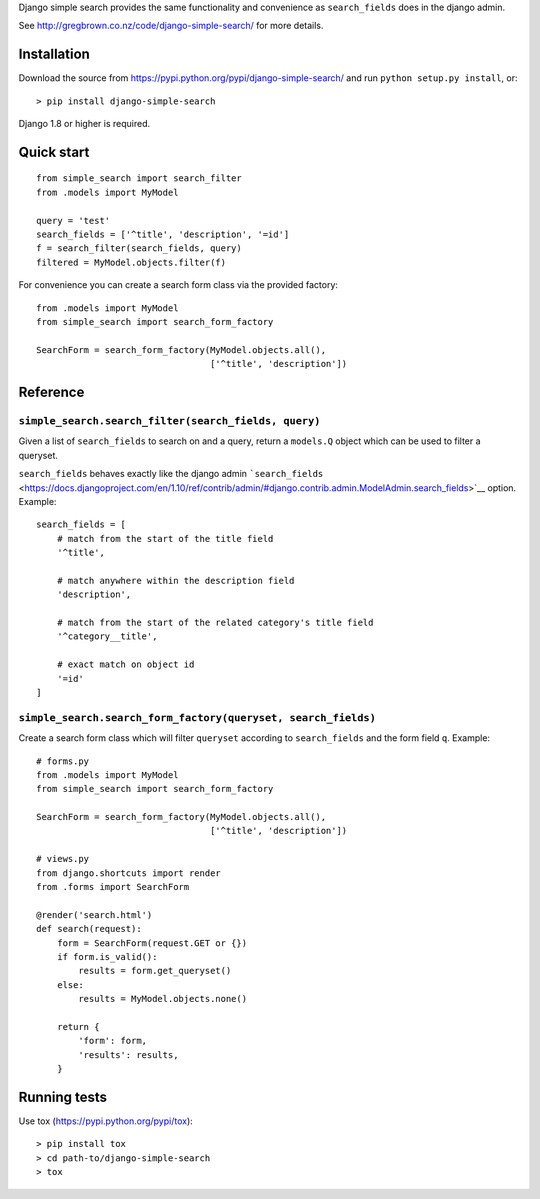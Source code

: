 Django simple search provides the same functionality and convenience as
``search_fields`` does in the django admin.

See http://gregbrown.co.nz/code/django-simple-search/ for more details.

|Circle CI| |codecov| |Latest Version|

Installation
------------

Download the source from
https://pypi.python.org/pypi/django-simple-search/ and run
``python setup.py install``, or:

::

    > pip install django-simple-search

Django 1.8 or higher is required.

Quick start
-----------

::

    from simple_search import search_filter
    from .models import MyModel

    query = 'test'
    search_fields = ['^title', 'description', '=id']
    f = search_filter(search_fields, query)
    filtered = MyModel.objects.filter(f)

For convenience you can create a search form class via the provided
factory:

::

    from .models import MyModel
    from simple_search import search_form_factory

    SearchForm = search_form_factory(MyModel.objects.all(),
                                     ['^title', 'description'])

Reference
---------

``simple_search.search_filter(search_fields, query)``
^^^^^^^^^^^^^^^^^^^^^^^^^^^^^^^^^^^^^^^^^^^^^^^^^^^^^

Given a list of ``search_fields`` to search on and a query, return a
``models.Q`` object which can be used to filter a queryset.

``search_fields`` behaves exactly like the django admin
```search_fields`` <https://docs.djangoproject.com/en/1.10/ref/contrib/admin/#django.contrib.admin.ModelAdmin.search_fields>`__
option. Example:

::

    search_fields = [
        # match from the start of the title field
        '^title',

        # match anywhere within the description field
        'description',

        # match from the start of the related category's title field
        '^category__title',

        # exact match on object id
        '=id'
    ]

``simple_search.search_form_factory(queryset, search_fields)``
^^^^^^^^^^^^^^^^^^^^^^^^^^^^^^^^^^^^^^^^^^^^^^^^^^^^^^^^^^^^^^

Create a search form class which will filter ``queryset`` according to
``search_fields`` and the form field ``q``. Example:

::

    # forms.py
    from .models import MyModel
    from simple_search import search_form_factory

    SearchForm = search_form_factory(MyModel.objects.all(),
                                     ['^title', 'description'])

    # views.py
    from django.shortcuts import render
    from .forms import SearchForm

    @render('search.html')
    def search(request):
        form = SearchForm(request.GET or {})
        if form.is_valid():
            results = form.get_queryset()
        else:
            results = MyModel.objects.none()

        return {
            'form': form,
            'results': results,
        }

Running tests
-------------

Use tox (https://pypi.python.org/pypi/tox):

::

    > pip install tox
    > cd path-to/django-simple-search
    > tox

.. |Circle CI| image:: https://circleci.com/gh/gregplaysguitar/django-simple-search.svg?style=svg
   :target: https://circleci.com/gh/gregplaysguitar/django-simple-search
.. |codecov| image:: https://codecov.io/gh/gregplaysguitar/django-simple-search/branch/master/graph/badge.svg
   :target: https://codecov.io/gh/gregplaysguitar/django-simple-search
.. |Latest Version| image:: https://img.shields.io/pypi/v/django-simple-search.svg?style=flat
   :target: https://pypi.python.org/pypi/django-simple-search/
